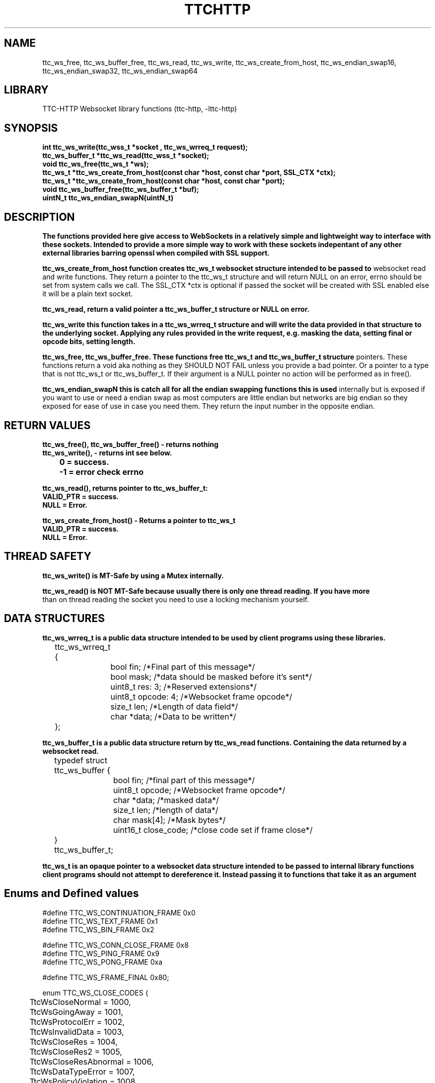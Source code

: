 .TH TTCHTTP 3 19-FEB-2024 ttc_websocket-manpages
.SH NAME

ttc_ws_free, ttc_ws_buffer_free, ttc_ws_read, ttc_ws_write, ttc_ws_create_from_host,
ttc_ws_endian_swap16, ttc_ws_endian_swap32, ttc_ws_endian_swap64

.SH LIBRARY
TTC-HTTP Websocket library functions (ttc-http, -lttc-http)

.SH SYNOPSIS
.nf
.PP
.B "int ttc_ws_write(ttc_wss_t *socket , ttc_ws_wrreq_t request);"
.B "ttc_ws_buffer_t *ttc_ws_read(ttc_wss_t *socket);"
.B "void ttc_ws_free(ttc_ws_t *ws);"
.B "ttc_ws_t *ttc_ws_create_from_host(const char *host, const char *port, SSL_CTX *ctx);"
.B "ttc_ws_t *ttc_ws_create_from_host(const char *host, const char *port);"
.B "void ttc_ws_buffer_free(ttc_ws_buffer_t *buf);"
.B "uintN_t ttc_ws_endian_swapN(uintN_t)"
.PP

.SH DESCRIPTION
.B The functions provided here give access to WebSockets in a relatively simple and lightweight way to interface with these sockets. Intended to provide a more simple way to work with these sockets indepentant of any other external libraries barring openssl when compiled with SSL support.

.B ttc_ws_create_from_host function creates ttc_ws_t websocket structure intended to be passed to
websocket read and write functions. They return a pointer to the ttc_ws_t structure and will return
NULL on an error, errno should be set from system calls we call. The SSL_CTX *ctx is optional if
passed the socket will be created with SSL enabled else it will be a plain text socket.

.B ttc_ws_read, return a valid pointer a ttc_ws_buffer_t structure or NULL on error.

.B ttc_ws_write this function takes in a ttc_ws_wrreq_t structure and will write the data provided in that structure to the underlying socket. Applying any rules provided in the write request, e.g. masking the data, setting final or opcode bits, setting length.

.B ttc_ws_free, ttc_ws_buffer_free. These functions free ttc_ws_t and ttc_ws_buffer_t structure
pointers. These functions return a void aka nothing as they SHOULD NOT FAIL unless you provide a bad
pointer. Or a pointer to a type that is not ttc_ws_t or ttc_ws_buffer_t. If their argument is a NULL pointer no action will be performed as in free().

.B ttc_ws_endian_swapN this is catch all for all the endian swapping functions this is used
internally but is exposed if you want to use or need a endian swap as most computers are little
endian but networks are big endian so they exposed for ease of use in case you need them. They
return the input number in the opposite endian.

.SH RETURN VALUES
.nf
.PP
.B ttc_ws_free(), ttc_ws_buffer_free() - returns nothing
.B ttc_ws_write(), - returns int see below.
.B 	0 = success.
.B 	-1 = error check errno

.B ttc_ws_read(), returns pointer to ttc_ws_buffer_t:
.B	VALID_PTR = success.
.B	NULL = Error.

.B ttc_ws_create_from_host() - Returns a pointer to ttc_ws_t
.B	VALID_PTR = success.
.B	NULL = Error.

.SH THREAD SAFETY
.nf
.PP
.B ttc_ws_write() is MT-Safe by using a Mutex internally.

.B ttc_ws_read() is NOT MT-Safe because usually there is only one thread reading. If you have more
than on thread reading the socket you need to use a locking mechanism yourself.

.SH DATA STRUCTURES
.nf
.PP
.B "ttc_ws_wrreq_t is a public data structure intended to be used by client programs using these libraries."
	ttc_ws_wrreq_t {
		bool fin; /*Final part of this message*/
		bool mask; /*data should be masked before it's sent*/
		uint8_t res: 3; /*Reserved extensions*/
		uint8_t opcode: 4; /*Websocket frame opcode*/
		size_t len; /*Length of data field*/
		char *data; /*Data to be written*/
	};

.B "ttc_ws_buffer_t is a public data structure return by ttc_ws_read functions. Containing the data returned by a websocket read."
	typedef struct ttc_ws_buffer {
		bool fin; /*final part of this message*/
		uint8_t opcode; /*Websocket frame opcode*/
		char *data; /*masked data*/
		size_t len; /*length of data*/
		char mask[4]; /*Mask bytes*/
		uint16_t close_code; /*close code set if frame close*/
	} ttc_ws_buffer_t;

.B "ttc_ws_t is an opaque pointer to a websocket data structure intended to be passed to internal library functions client programs should not attempt to dereference it. Instead passing it to functions that take it as an argument"

.SH Enums and Defined values
.nf
.PP
#define TTC_WS_CONTINUATION_FRAME 0x0
#define TTC_WS_TEXT_FRAME 0x1
#define TTC_WS_BIN_FRAME 0x2

#define TTC_WS_CONN_CLOSE_FRAME 0x8
#define TTC_WS_PING_FRAME 0x9
#define TTC_WS_PONG_FRAME 0xa

#define TTC_WS_FRAME_FINAL 0x80;

enum TTC_WS_CLOSE_CODES {
	TtcWsCloseNormal = 1000,
	TtcWsGoingAway = 1001,
	TtcWsProtocolErr = 1002,
	TtcWsInvalidData = 1003,
	TtcWsCloseRes = 1004,
	TtcWsCloseRes2 = 1005,
	TtcWsCloseResAbnormal = 1006,
	TtcWsDataTypeError = 1007,
	TtcWsPolicyViolation = 1008,
	TtcWsMessageToBig = 1009,
	TtcWsExtNotSupported = 1010,
	TtcWsRequestFailed = 1011,
	TtcWsTLSFailureRes = 1015,
};

.SH SEE ALSO
.BR SSL_new(3)
.BR SSL_CTX_new(3)
.BR ssl(7)
